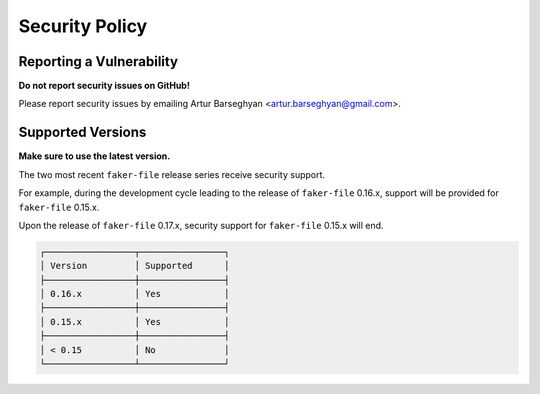 Security Policy
===============
Reporting a Vulnerability
-------------------------
**Do not report security issues on GitHub!**

Please report security issues by emailing Artur Barseghyan
<artur.barseghyan@gmail.com>.

Supported Versions
------------------
**Make sure to use the latest version.**

The two most recent ``faker-file`` release series receive security support.

For example, during the development cycle leading to the release
of ``faker-file`` 0.16.x, support will be provided for ``faker-file`` 0.15.x.

Upon the release of ``faker-file`` 0.17.x, security support for ``faker-file``
0.15.x will end.

.. code-block:: text

    ┌─────────────────┬────────────────┐
    │ Version         │ Supported      │
    ├─────────────────┼────────────────┤
    │ 0.16.x          │ Yes            │
    ├─────────────────┼────────────────┤
    │ 0.15.x          │ Yes            │
    ├─────────────────┼────────────────┤
    │ < 0.15          │ No             │
    └─────────────────┴────────────────┘
